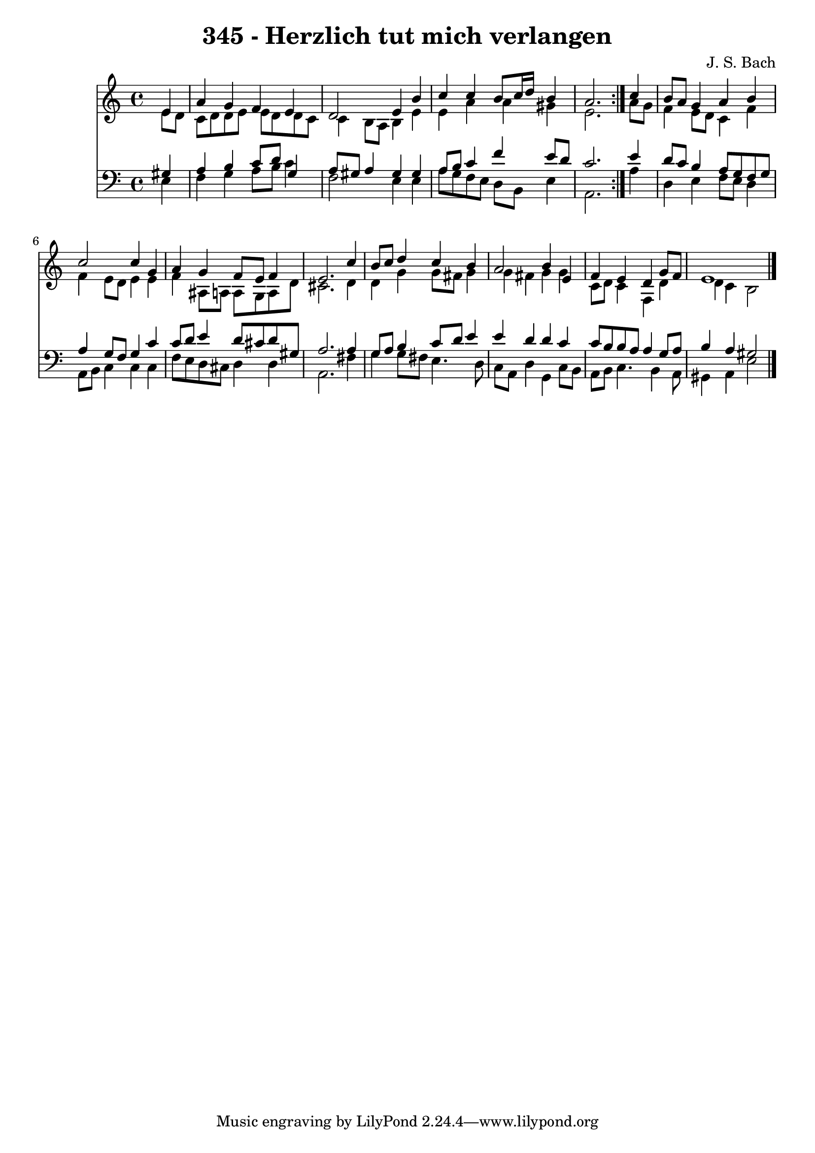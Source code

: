 \version "2.10.33"

\header {
  title = "345 - Herzlich tut mich verlangen"
  composer = "J. S. Bach"
}


global = {
  \time 4/4
  \key a \minor
}


soprano = \relative c' {
  \repeat volta 2 {
    \partial 4 e4 
    a4 g4 f4 e4 
    d2 e4 b'4 
    c4 c4 b8 c16 d16 b4 
    a2. } c4 
  b8 a8 g4 a4 b4   %5
  c2 c4 g4 
  a4 g4 f8 e8 f4 
  e2. c'4 
  b8 c8 d4 c4 b4 
  a2 b4 e,4   %10
  f4 e4 d4 g8 f8 
  e1 
  
}

alto = \relative c' {
  \repeat volta 2 {
    \partial 4 e8  d8 
    c8 d8 d8 e8 e8 d8 d8 c8 
    c4 b8 a8 b4 e4 
    e4 a4 a4 gis4 
    e2. } a8 g8 
  f4 e8 d8 c4 f4   %5
  f4 e8 d8 e4 e4 
  f4 ais,8 a8 a8 g8 a8 d8 
  cis2. d4 
  d4 g4 g8 fis8 g4 
  g4 fis4 g4 g4   %10
  c,8 d8 c4 f,4 d'4 
  d4 c4 b2 
  
}

tenor = \relative c' {
  \repeat volta 2 {
    \partial 4 gis4 
    a4 b4 c8 d8 g,4 
    a8 gis8 a4 gis4 gis4 
    a8 b8 c4 f4 e8 d8 
    c2. } e4 
  d8 c8 b4 a8 g8 f8 g8   %5
  a4 g8 f8 g4 c4 
  c8 d8 e4 d8 cis8 d8 gis,8 
  a2. a4 
  g8 a8 b4 c8 d8 e4 
  e4 d4 d4 c4   %10
  c8 b8 b8 a8 a4 g8 a8 
  b4 a4 gis2 
  
}

baixo = \relative c {
  \repeat volta 2 {
    \partial 4 e4 
    f4 g4 a8 b8 c4 
    f,2 e4 e4 
    a8 g8 f8 e8 d8 b8 e4 
    a,2. } a'4 
  d,4 e4 f8 e8 d4   %5
  a8 b8 c4 c4 c4 
  f8 e8 d8 cis8 d4 d4 
  a2. fis'4 
  g4 g8 fis8 e4. d8 
  c8 a8 d4 g,4 c8 b8   %10
  a8 b8 c4. b4 a8 
  gis4 a4 e'2 
  
}

\score {
  <<
    \new Staff {
      <<
        \global
        \new Voice = "1" { \voiceOne \soprano }
        \new Voice = "2" { \voiceTwo \alto }
      >>
    }
    \new Staff {
      <<
        \global
        \clef "bass"
        \new Voice = "1" {\voiceOne \tenor }
        \new Voice = "2" { \voiceTwo \baixo \bar "|."}
      >>
    }
  >>
}